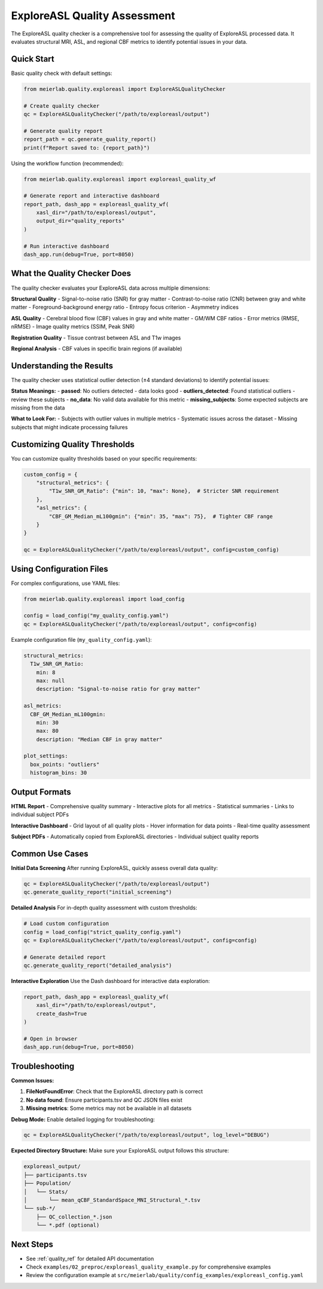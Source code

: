 ExploreASL Quality Assessment
============================

The ExploreASL quality checker is a comprehensive tool for assessing the quality of ExploreASL processed data. It evaluates structural MRI, ASL, and regional CBF metrics to identify potential issues in your data.

Quick Start
-----------

Basic quality check with default settings:

.. code-block:: python

    from meierlab.quality.exploreasl import ExploreASLQualityChecker

    # Create quality checker
    qc = ExploreASLQualityChecker("/path/to/exploreasl/output")

    # Generate quality report
    report_path = qc.generate_quality_report()
    print(f"Report saved to: {report_path}")

Using the workflow function (recommended):

.. code-block:: python

    from meierlab.quality.exploreasl import exploreasl_quality_wf

    # Generate report and interactive dashboard
    report_path, dash_app = exploreasl_quality_wf(
        xasl_dir="/path/to/exploreasl/output",
        output_dir="quality_reports"
    )

    # Run interactive dashboard
    dash_app.run(debug=True, port=8050)

What the Quality Checker Does
----------------------------

The quality checker evaluates your ExploreASL data across multiple dimensions:

**Structural Quality**
- Signal-to-noise ratio (SNR) for gray matter
- Contrast-to-noise ratio (CNR) between gray and white matter
- Foreground-background energy ratio
- Entropy focus criterion
- Asymmetry indices

**ASL Quality**
- Cerebral blood flow (CBF) values in gray and white matter
- GM/WM CBF ratios
- Error metrics (RMSE, nRMSE)
- Image quality metrics (SSIM, Peak SNR)

**Registration Quality**
- Tissue contrast between ASL and T1w images

**Regional Analysis**
- CBF values in specific brain regions (if available)

Understanding the Results
------------------------

The quality checker uses statistical outlier detection (±4 standard deviations) to identify potential issues:

**Status Meanings:**
- **passed**: No outliers detected - data looks good
- **outliers_detected**: Found statistical outliers - review these subjects
- **no_data**: No valid data available for this metric
- **missing_subjects**: Some expected subjects are missing from the data

**What to Look For:**
- Subjects with outlier values in multiple metrics
- Systematic issues across the dataset
- Missing subjects that might indicate processing failures

Customizing Quality Thresholds
-----------------------------

You can customize quality thresholds based on your specific requirements:

.. code-block:: python

    custom_config = {
        "structural_metrics": {
            "T1w_SNR_GM_Ratio": {"min": 10, "max": None},  # Stricter SNR requirement
        },
        "asl_metrics": {
            "CBF_GM_Median_mL100gmin": {"min": 35, "max": 75},  # Tighter CBF range
        }
    }

    qc = ExploreASLQualityChecker("/path/to/exploreasl/output", config=custom_config)

Using Configuration Files
------------------------

For complex configurations, use YAML files:

.. code-block:: python

    from meierlab.quality.exploreasl import load_config

    config = load_config("my_quality_config.yaml")
    qc = ExploreASLQualityChecker("/path/to/exploreasl/output", config=config)

Example configuration file (``my_quality_config.yaml``):

.. code-block:: yaml

    structural_metrics:
      T1w_SNR_GM_Ratio:
        min: 8
        max: null
        description: "Signal-to-noise ratio for gray matter"
    
    asl_metrics:
      CBF_GM_Median_mL100gmin:
        min: 30
        max: 80
        description: "Median CBF in gray matter"
    
    plot_settings:
      box_points: "outliers"
      histogram_bins: 30

Output Formats
-------------

**HTML Report**
- Comprehensive quality summary
- Interactive plots for all metrics
- Statistical summaries
- Links to individual subject PDFs

**Interactive Dashboard**
- Grid layout of all quality plots
- Hover information for data points
- Real-time quality assessment

**Subject PDFs**
- Automatically copied from ExploreASL directories
- Individual subject quality reports

Common Use Cases
----------------

**Initial Data Screening**
After running ExploreASL, quickly assess overall data quality:

.. code-block:: python

    qc = ExploreASLQualityChecker("/path/to/exploreasl/output")
    qc.generate_quality_report("initial_screening")

**Detailed Analysis**
For in-depth quality assessment with custom thresholds:

.. code-block:: python

    # Load custom configuration
    config = load_config("strict_quality_config.yaml")
    qc = ExploreASLQualityChecker("/path/to/exploreasl/output", config=config)
    
    # Generate detailed report
    qc.generate_quality_report("detailed_analysis")

**Interactive Exploration**
Use the Dash dashboard for interactive data exploration:

.. code-block:: python

    report_path, dash_app = exploreasl_quality_wf(
        xasl_dir="/path/to/exploreasl/output",
        create_dash=True
    )
    
    # Open in browser
    dash_app.run(debug=True, port=8050)

Troubleshooting
--------------

**Common Issues:**

1. **FileNotFoundError**: Check that the ExploreASL directory path is correct
2. **No data found**: Ensure participants.tsv and QC JSON files exist
3. **Missing metrics**: Some metrics may not be available in all datasets

**Debug Mode:**
Enable detailed logging for troubleshooting:

.. code-block:: python

    qc = ExploreASLQualityChecker("/path/to/exploreasl/output", log_level="DEBUG")

**Expected Directory Structure:**
Make sure your ExploreASL output follows this structure:

.. code-block:: text

    exploreasl_output/
    ├── participants.tsv
    ├── Population/
    │   └── Stats/
    │       └── mean_qCBF_StandardSpace_MNI_Structural_*.tsv
    └── sub-*/
        ├── QC_collection_*.json
        └── *.pdf (optional)

Next Steps
----------

- See :ref:`quality_ref` for detailed API documentation
- Check ``examples/02_preproc/exploreasl_quality_example.py`` for comprehensive examples
- Review the configuration example at ``src/meierlab/quality/config_examples/exploreasl_config.yaml`` 